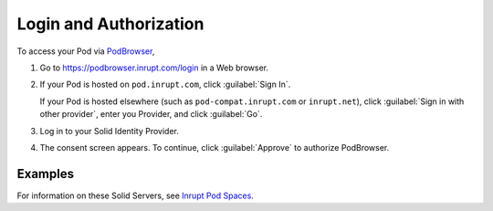 =======================
Login and Authorization
=======================

To access your Pod via `PodBrowser <https://podbrowser.inrupt.com/login>`_,

#. Go to https://podbrowser.inrupt.com/login in a Web browser.

#. If your Pod is hosted on ``pod.inrupt.com``, click :guilabel:`Sign
   In`.

   If your Pod is hosted elsewhere (such as ``pod-compat.inrupt.com``
   or ``inrupt.net``), click :guilabel:`Sign in with other provider`,
   enter you Provider, and click :guilabel:`Go`.

#. Log in to your Solid Identity Provider.

#. The consent screen appears. To continue, click :guilabel:`Approve`
   to authorize PodBrowser.

.. image:: /images/podbrowser-pod-inrupt-com.png
   :alt: PodBrowser Log In Screen
   :width: 400px
   :target: https://podbrowser.inrupt.com/login

Examples
========

.. tabs::

   .. tab:: ``pod.inrupt.com``
   
      #. Click :guilabel:`Sign In`.
  
      #. Enter your :guilabel:`Username` and :guilabel:`Password` and :guilabel:`Sign In`.
 
      #. The consent screen appears. To continue, click
         :guilabel:`Approve` to authorize PodBrowser.

      To sign up for a Pod on ``https://pod.inrupt.com``, go to
      https://signup.pod.inrupt.com/.

   .. tab:: ``pod-compat.inrupt.com``

      #. Click :guilabel:`Sign in with other provider`.

      #. Enter ``https://broker.pod-compat.inrupt.com`` and click :guilabel:`Go`.

      #. Enter your :guilabel:`Username` and :guilabel:`Password` and login.
 
      #. The consent screen appears. To continue,
         click :guilabel:`Approve` to authorize PodBrowser.

      To sign up for a Pod on ``https://pod-compat.inrupt.com``, go to
      https://signup.pod-compat.inrupt.com/.

   .. tab:: ``inrupt.net``

      #. Click :guilabel:`Sign in with other provider`.
      
      #. Select or enter ``https://inrupt.net`` and click :guilabel:`Go`.
  
      #. Enter your :guilabel:`Username` and :guilabel:`Password` and login.
 
      #. If you have not previously authorized PodBrowser to access
         your Pod, you will be asked to authorize "Inrupt PodBrowser".
      
         a. You must select **all** four check boxes. 
       
         #. Click :guilabel:`Authorize`. You are directed back to
            `PodBrowser`_. 
         
         #. Login to `PodBrowser`_.

         If you did not select **all** four required access at this
         time, you can manually grant PodBrowser the required access.
         For details, see :ref:`faq-grant-access-manually`.

       To sign up for a Pod on ``https://inrupt.net``, go to
       https://inrupt.net.

For information on these Solid Servers, see `Inrupt Pod Spaces
<https://docs.inrupt.com/pod-spaces>`_.
